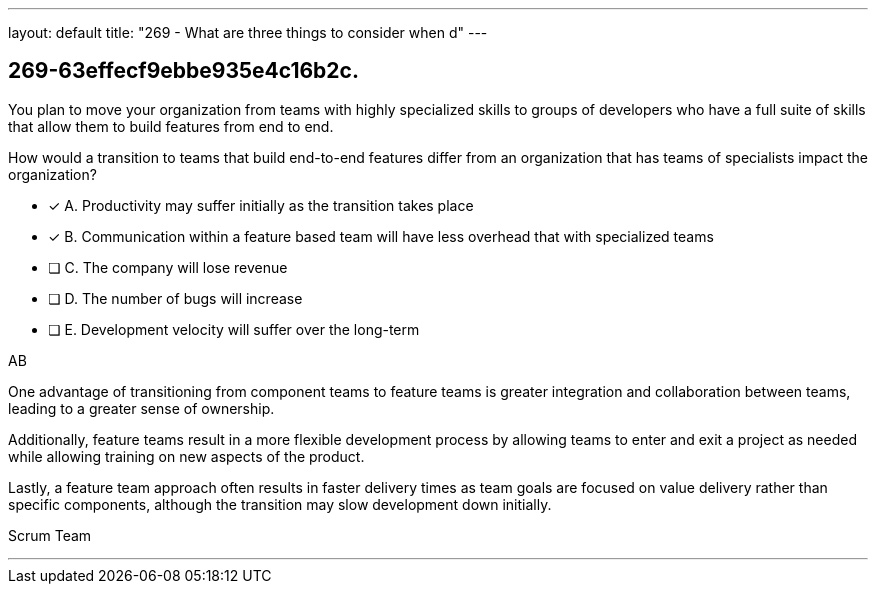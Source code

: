 ---
layout: default 
title: "269 - What are three things to consider when d"
---


[#question]
== 269-63effecf9ebbe935e4c16b2c.

****

[#query]
--
You plan to move your organization from teams with highly specialized skills to groups of developers who have a full suite of skills that allow them to build features from end to end.

How would a transition to teams that build end-to-end features differ from an organization that has teams of specialists impact the organization?
--

[#list]
--
* [*] A. Productivity may suffer initially as the transition takes place
* [*] B. Communication within a feature based team will have less overhead that with specialized teams
* [ ] C. The company will lose revenue
* [ ] D. The number of bugs will increase
* [ ] E. Development velocity will suffer over the long-term

--
****

[#answer]
AB

[#explanation]
--
One advantage of transitioning from component teams to feature teams is greater integration and collaboration between teams, leading to a greater sense of ownership. 

Additionally, feature teams result in a more flexible development process by allowing teams to enter and exit a project as needed while allowing training on new aspects of the product. 

Lastly, a feature team approach often results in faster delivery times as team goals are focused on value delivery rather than specific components, although the transition may slow development down initially.
--

[#ka]
Scrum Team

'''

